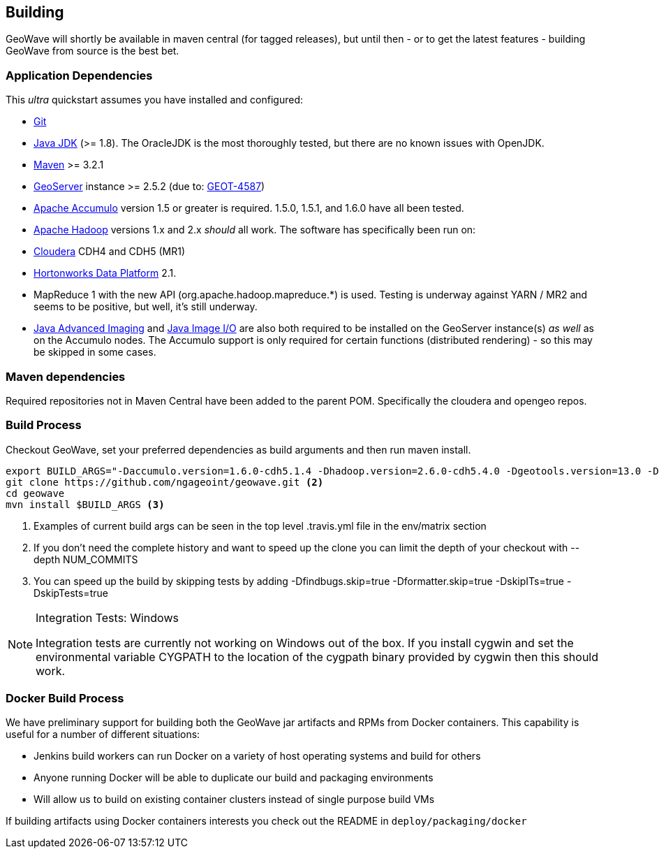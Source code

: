 [[building]]
<<<
== Building

GeoWave will shortly be available in maven central (for tagged releases), but until then - or to get the latest
features - building GeoWave from source is the best bet.

=== Application Dependencies

This _ultra_ quickstart assumes you have installed and configured:

* http://git-scm.com/[Git]
* http://www.oracle.com/technetwork/java/javase/downloads/index.html[Java JDK] (>= 1.8). The OracleJDK is the most thoroughly tested, but there
are no known issues with OpenJDK.
* https://maven.apache.org/[Maven] >= 3.2.1
* http://geoserver.org/[GeoServer] instance >= 2.5.2 (due to: http://jira.codehaus.org/browse/GEOT-4587[GEOT-4587])
* http://projects.apache.org/projects/accumulo.html[Apache Accumulo] version 1.5 or greater is required. 1.5.0, 1.5.1, and 1.6.0 have all
been tested.
* http://hadoop.apache.org/[Apache Hadoop] versions 1.x and 2.x _should_ all work. The software has specifically been run on:
* http://cloudera.com/content/cloudera/en/home.html[Cloudera] CDH4 and CDH5 (MR1)
* http://hortonworks.com/hdp/[Hortonworks Data Platform] 2.1. +
* MapReduce 1 with the new API (org.apache.hadoop.mapreduce.*) is used. Testing is underway against YARN / MR2 and seems to be positive, but
well, it's still underway.
* http://download.java.net/media/jai/builds/release/1_1_3/[Java Advanced Imaging] and http://download.java.net/media/jai-imageio/builds/release/1.1/[Java
Image I/O] are also both required to be installed on the GeoServer instance(s) _as well_ as on the Accumulo nodes. The Accumulo support is
only required for certain functions (distributed rendering) - so this may be skipped in some cases.

=== Maven dependencies

Required repositories not in Maven Central have been added to the parent POM. Specifically the cloudera and opengeo repos.

=== Build Process

Checkout GeoWave, set your preferred dependencies as build arguments and then run maven install.

[source, bash]
----
export BUILD_ARGS="-Daccumulo.version=1.6.0-cdh5.1.4 -Dhadoop.version=2.6.0-cdh5.4.0 -Dgeotools.version=13.0 -Dgeoserver.version=2.7.0 -Dvendor.version=cdh5 -Daccumulo.api=1.6 -P cloudera" <1>
git clone https://github.com/ngageoint/geowave.git <2>
cd geowave
mvn install $BUILD_ARGS <3>
----
<1> Examples of current build args can be seen in the top level .travis.yml file in the env/matrix section
<2> If you don't need the complete history and want to speed up the clone you can limit the depth of your checkout with --depth NUM_COMMITS
<3> You can speed up the build by skipping tests by adding -Dfindbugs.skip=true -Dformatter.skip=true -DskipITs=true -DskipTests=true

[NOTE]
====
Integration Tests: Windows

Integration tests are currently not working on Windows out of the box. If you install cygwin and set the environmental variable CYGPATH to the
location of the cygpath binary provided by cygwin then this should work.
====

=== Docker Build Process

We have preliminary support for building both the GeoWave jar artifacts and RPMs from Docker containers. This capability is
useful for a number of different situations:

* Jenkins build workers can run Docker on a variety of host operating systems and build for others
* Anyone running Docker will be able to duplicate our build and packaging environments
* Will allow us to build on existing container clusters instead of single purpose build VMs

If building artifacts using Docker containers interests you check out the README in `deploy/packaging/docker`
